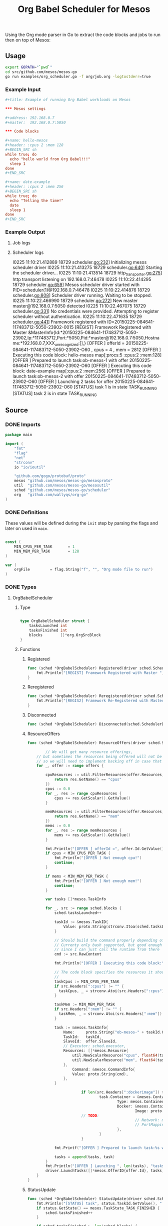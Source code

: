 #+TITLE:	Org Babel Scheduler for Mesos
#+startup:	showeverything

Using the Org mode parser in Go to extract the code blocks
and jobs to run then on top of Mesos:

[[./img/mesos-tasks-output.png]]

** Usage

#+name: compile-framework
#+BEGIN_SRC sh  :results output :tangle run-framework.sh
export GOPATH="`pwd`"
cd src/github.com/mesos/mesos-go
go run examples/org_scheduler.go -f org/job.org -logtostderr=true 
#+END_SRC

*** Example Input

#+BEGIN_SRC conf
,#+title: Example of running Org Babel workloads on Mesos

,*** Mesos settings

,#+address: 192.168.0.7
,#+master:  192.168.0.7:5050

,*** Code blocks

,#+name: hello-mesos
,#+header: :cpus 2 :mem 128
,#+BEGIN_SRC sh
while true; do 
  echo "hello world from Org Babel!!!"
  sleep 1
done
,#+END_SRC

,#+name: date-example
,#+header: :cpus 2 :mem 256
,#+BEGIN_SRC sh
while true; do 
  echo "Telling the time!"
  date
  sleep 1
done
,#+END_SRC
#+END_SRC

*** Example Output

**** Job logs

[[./img/mesos-tasks.png]]

**** Scheduler logs

#+BEGIN_EXAMPLE conf
I0225 11:10:21.412889 18729 scheduler.go:232] Initializing mesos scheduler driver
I0225 11:10:21.413275 18729 scheduler.go:640] Starting the scheduler driver...
I0225 11:10:21.413514 18729 http_transporter.go:275] http transport listening on 192.168.0.7:46478
I0225 11:10:22.414295 18729 scheduler.go:659] Mesos scheduler driver started with PID=scheduler(1)@192.168.0.7:46478
I0225 11:10:22.414876 18729 scheduler.go:808] Scheduler driver running.  Waiting to be stopped.
I0225 11:10:22.466990 18729 scheduler.go:272] New master master@192.168.0.7:5050 detected
I0225 11:10:22.467075 18729 scheduler.go:331] No credentials were provided. Attempting to register scheduler without authentication.
I0225 11:10:22.471635 18729 scheduler.go:441] Framework registered with ID=20150225-084641-117483712-5050-23902-0015
[REGIST] Framework Registered with Master  &MasterInfo{Id:*20150225-084641-117483712-5050-23902,Ip:*117483712,Port:*5050,Pid:*master@192.168.0.7:5050,Hostname:*192.168.0.7,XXX_unrecognized:[],}
[OFFER ] offerId = 20150225-084641-117483712-5050-23902-O60 , cpus = 4 , mem = 2812
[OFFER ] Executing this code block: hello-mesos map[:procs:5 :cpus:2 :mem:128]
[OFFER ] Prepared to launch task:ob-mesos-1 with offer 20150225-084641-117483712-5050-23902-O60 
[OFFER ] Executing this code block: date-example map[:cpus:2 :mem:256]
[OFFER ] Prepared to launch task:ob-mesos-2 with offer 20150225-084641-117483712-5050-23902-O60 
[OFFER ] Launching  2 tasks for offer 20150225-084641-117483712-5050-23902-O60
[STATUS] task 1  is in state  TASK_RUNNING
[STATUS] task 2  is in state  TASK_RUNNING
#+END_EXAMPLE

*** COMMENT [0/1] Notes

- [ ] When a job is killed, the whole framework aborts as well,
  rather than trying to restart the job.

- [ ] Should mark the workloads that have been started already.

** Source
*** COMMENT License

#+BEGIN_SRC go :tangle src/github.com/mesos/mesos-go/examples/org_scheduler.go
/**
 * Licensed to the Apache Software Foundation (ASF) under one
 * or more contributor license agreements.  See the NOTICE file
 * distributed with this work for additional information
 * regarding copyright ownership.  The ASF licenses this file
 * to you under the Apache License, Version 2.0 (the
 * "License"); you may not use this file except in compliance
 * with the License.  You may obtain a copy of the License at
 *
 *     http://www.apache.org/licenses/LICENSE-2.0
 *
 * Unless required by applicable law or agreed to in writing, software
 * distributed under the License is distributed on an "AS IS" BASIS,
 * WITHOUT WARRANTIES OR CONDITIONS OF ANY KIND, either express or implied.
 * See the License for the specific language governing permissions and
 * limitations under the License.
 */
#+END_SRC

*** DONE Imports

#+BEGIN_SRC go :tangle src/github.com/mesos/mesos-go/examples/org_scheduler.go
package main

import (
	"fmt"
	"flag"
	"net"
	"strconv"
	io "io/ioutil"

	"github.com/gogo/protobuf/proto"
	mesos "github.com/mesos/mesos-go/mesosproto"
	util  "github.com/mesos/mesos-go/mesosutil"
	sched "github.com/mesos/mesos-go/scheduler"
	org   "github.com/wallyqs/org-go"
)
#+END_SRC

*** DONE Definitions

These values will be defined during the =init= step by parsing the flags
and later on used in =main=.

#+BEGIN_SRC go :tangle src/github.com/mesos/mesos-go/examples/org_scheduler.go

const (
	MIN_CPUS_PER_TASK       = 1
	MIN_MEM_PER_TASK        = 128
)

var (
	orgFile         = flag.String("f", "", "Org mode file to run")
)

#+END_SRC

*** DONE Types

**** OrgBabelScheduler

***** Type

#+BEGIN_SRC go :tangle src/github.com/mesos/mesos-go/examples/org_scheduler.go

type OrgBabelScheduler struct {
	tasksLaunched int
	tasksFinished int
	blocks        []*org.OrgSrcBlock
}

#+END_SRC

***** Functions

****** Registered

#+BEGIN_SRC go :tangle src/github.com/mesos/mesos-go/examples/org_scheduler.go
func (sched *OrgBabelScheduler) Registered(driver sched.SchedulerDriver, frameworkId *mesos.FrameworkID, masterInfo *mesos.MasterInfo) {
	fmt.Println("[REGIST] Framework Registered with Master ", masterInfo)
}
#+END_SRC

****** Reregistered

#+BEGIN_SRC go :tangle src/github.com/mesos/mesos-go/examples/org_scheduler.go
func (sched *OrgBabelScheduler) Reregistered(driver sched.SchedulerDriver, masterInfo *mesos.MasterInfo) {
	fmt.Println("[REGIS2] Framework Re-Registered with Master ", masterInfo)
}
#+END_SRC

****** Disconnected

#+BEGIN_SRC go :tangle src/github.com/mesos/mesos-go/examples/org_scheduler.go
func (sched *OrgBabelScheduler) Disconnected(sched.SchedulerDriver) {}
#+END_SRC

****** ResourceOffers

#+BEGIN_SRC go :tangle src/github.com/mesos/mesos-go/examples/org_scheduler.go
func (sched *OrgBabelScheduler) ResourceOffers(driver sched.SchedulerDriver, offers []*mesos.Offer) {

        // We will get many resource offerings,
	// but sometimes the resources being offered will not be enough
	// so we will need to implement backing off in case that happens.
	for _, offer := range offers {

		cpuResources := util.FilterResources(offer.Resources, func(res *mesos.Resource) bool {
			return res.GetName() == "cpus"
		})
		cpus := 0.0
		for _, res := range cpuResources {
			cpus += res.GetScalar().GetValue()
		}

		memResources := util.FilterResources(offer.Resources, func(res *mesos.Resource) bool {
			return res.GetName() == "mem"
		})
		mems := 0.0
		for _, res := range memResources {
			mems += res.GetScalar().GetValue()
		}

		fmt.Println("[OFFER ] offerId =", offer.Id.GetValue(), ", cpus =", cpus, ", mem =", mems)
		if cpus < MIN_CPUS_PER_TASK {
			fmt.Println("[OFFER ] Not enough cpu!")
			continue;
		}

		if mems < MIN_MEM_PER_TASK {
			fmt.Println("[OFFER ] Not enough mem!")
			continue;
		}

		var tasks []*mesos.TaskInfo

		for _, src := range sched.blocks {
			sched.tasksLaunched++

			taskId := &mesos.TaskID{
				Value: proto.String(strconv.Itoa(sched.tasksLaunched)),
			}

			// Should build the command properly depending of the runtime
			// Currenty only bash supported, but good enough
			// since I can just call the runtime from there
			cmd := src.RawContent

			fmt.Println("[OFFER ] Executing this code block:", src.Name, src.Headers)

			// The code block specifies the resources it should allocate
			//
			taskCpus := MIN_CPUS_PER_TASK
			if src.Headers[":cpus"] != "" {
			  taskCpus, _ = strconv.Atoi(src.Headers[":cpus"])
			}

			taskMem := MIN_MEM_PER_TASK
			if src.Headers[":mem"] != "" {
			  taskMem, _ = strconv.Atoi(src.Headers[":mem"])
			}

			task := &mesos.TaskInfo{
				Name:     proto.String("ob-mesos-" + taskId.GetValue()),
				TaskId:   taskId,
				SlaveId:  offer.SlaveId,
				// Executor: sched.executor,
				Resources: []*mesos.Resource{
					util.NewScalarResource("cpus", float64(taskCpus)),
					util.NewScalarResource("mem", float64(taskMem)),
				},
			        Command: &mesos.CommandInfo{
				 	Value: proto.String(cmd),
				},
			}

                        if len(src.Headers[":dockerimage"]) > 0 {
                                task.Container = &mesos.ContainerInfo{
                                        Type: mesos.ContainerInfo_DOCKER.Enum(),
                                        Docker: &mesos.ContainerInfo_DockerInfo{
                                                Image: proto.String(src.Headers[":dockerimage"]),
						// TODO:
                                                // Network: mesos.ContainerInfo_DockerInfo_BRIDGE.Enum(),
                                                // PortMappings: []*ContainerInfo_DockerInfo_PortMapping{},
                                        },
                                }
                        }

			fmt.Printf("[OFFER ] Prepared to launch task:%s with offer %s \n", task.GetName(), offer.Id.GetValue())

			tasks = append(tasks, task)
		}
		fmt.Println("[OFFER ] Launching ", len(tasks), "tasks for offer", offer.Id.GetValue())
		driver.LaunchTasks([]*mesos.OfferID{offer.Id}, tasks, &mesos.Filters{RefuseSeconds: proto.Float64(1)})
	}
}

#+END_SRC

****** StatusUpdate

#+BEGIN_SRC go :tangle src/github.com/mesos/mesos-go/examples/org_scheduler.go
func (sched *OrgBabelScheduler) StatusUpdate(driver sched.SchedulerDriver, status *mesos.TaskStatus) {
	fmt.Println("[STATUS] task", status.TaskId.GetValue(), " is in state ", status.State.Enum().String())
	if status.GetState() == mesos.TaskState_TASK_FINISHED {
		sched.tasksFinished++
	}

	if sched.tasksFinished >= len(sched.blocks) {
		fmt.Println("[STATUS] All code blocks have been ran. Done.")
		driver.Stop(false)
	}

	if status.GetState() == mesos.TaskState_TASK_LOST ||
		status.GetState() == mesos.TaskState_TASK_KILLED ||
		status.GetState() == mesos.TaskState_TASK_FAILED {
		fmt.Println(
			"[STATUS] Aborting because task", status.TaskId.GetValue(),
			"is in unexpected state", status.State.String(),
			"with message", status.GetMessage(),
		)
		fmt.Println("[STATUS] Stopping all tasks.")
		driver.Abort()
	}
}

#+END_SRC

****** OfferRescinded

#+BEGIN_SRC go :tangle src/github.com/mesos/mesos-go/examples/org_scheduler.go
func (sched *OrgBabelScheduler) OfferRescinded(sched.SchedulerDriver, *mesos.OfferID) {}

#+END_SRC

****** FrameworkMessage

#+BEGIN_SRC go :tangle src/github.com/mesos/mesos-go/examples/org_scheduler.go
func (sched *OrgBabelScheduler) FrameworkMessage(sched.SchedulerDriver, *mesos.ExecutorID, *mesos.SlaveID, string) {}
#+END_SRC

****** SlaveLost

#+BEGIN_SRC go :tangle src/github.com/mesos/mesos-go/examples/org_scheduler.go
func (sched *OrgBabelScheduler) SlaveLost(sched.SchedulerDriver, *mesos.SlaveID) {}
#+END_SRC

****** ExecutorLost

#+BEGIN_SRC go :tangle src/github.com/mesos/mesos-go/examples/org_scheduler.go
func (sched *OrgBabelScheduler) ExecutorLost(sched.SchedulerDriver, *mesos.ExecutorID, *mesos.SlaveID, int) {}
#+END_SRC

****** Error

#+BEGIN_SRC go :tangle src/github.com/mesos/mesos-go/examples/org_scheduler.go
func (sched *OrgBabelScheduler) Error(driver sched.SchedulerDriver, err string) {
	fmt.Println("[ERROR ] Scheduler received error:", err)
}
#+END_SRC

*** DONE Functions

**** init

#+BEGIN_SRC go :tangle src/github.com/mesos/mesos-go/examples/org_scheduler.go

func init() {
	flag.Parse()
	fmt.Println("Initializing the Org Babel Scheduler...")
}

#+END_SRC

**** parseIP

#+BEGIN_SRC go :tangle src/github.com/mesos/mesos-go/examples/org_scheduler.go

func parseIP(address string) net.IP {
	addr, err := net.LookupIP(address)
	if err != nil {
		fmt.Println(err)
	}
	if len(addr) < 1 {
		fmt.Printf("failed to parse IP from address '%v'", address)
	}
	return addr[0]
}

#+END_SRC

*** DONE Main

#+BEGIN_SRC go :tangle src/github.com/mesos/mesos-go/examples/org_scheduler.go

func main() {

        // Parse Org mode file first and get the code blocks that will be run
	//
	fmt.Println("Reading Org mode file: ", *orgFile)
	contents, err := io.ReadFile(*orgFile)
	if err != nil {
		fmt.Printf("Problem reading the file: %v \n", err)
	}

	root   := org.Preprocess(string(contents))
	tokens := org.Tokenize(string(contents), root)

	blocks := make([]*org.OrgSrcBlock, 0)
	for _, t := range tokens {
		switch o := t.(type) {
		case *org.OrgSrcBlock:
			blocks = append(blocks, o)
		}
	}

	// The Mesos part
	//
	fwinfo := &mesos.FrameworkInfo{
		User: proto.String(""), // covered by the mesos-go bindings
		Name: proto.String("Org Babel Scheduler"),
	}

	bindingAddress := parseIP(root.Settings["ADDRESS"])

	// Here we would pass the code blocks list
	//
	config := sched.DriverConfig{
		Scheduler:      &OrgBabelScheduler{
		  tasksLaunched: 0,
		  tasksFinished: 0,
		  blocks: blocks,
		},
		Framework:      fwinfo,
		Master:         root.Settings["MASTER"],
		BindingAddress: bindingAddress,
	}
	driver, err := sched.NewMesosSchedulerDriver(config)

	if err != nil {
		fmt.Println("Unable to create a SchedulerDriver ", err.Error())
	}

	if stat, err := driver.Run(); err != nil {
		fmt.Printf("Framework stopped with status %s and error: %s\n", stat.String(), err.Error())
	}

}

#+END_SRC


